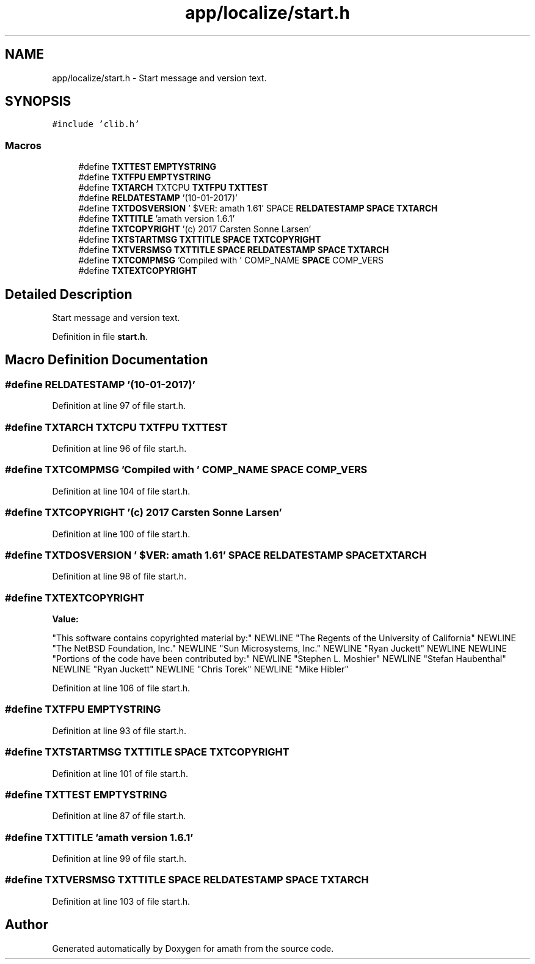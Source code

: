 .TH "app/localize/start.h" 3 "Thu Jan 19 2017" "Version 1.6.0" "amath" \" -*- nroff -*-
.ad l
.nh
.SH NAME
app/localize/start.h \- Start message and version text\&.  

.SH SYNOPSIS
.br
.PP
\fC#include 'clib\&.h'\fP
.br

.SS "Macros"

.in +1c
.ti -1c
.RI "#define \fBTXTTEST\fP   \fBEMPTYSTRING\fP"
.br
.ti -1c
.RI "#define \fBTXTFPU\fP   \fBEMPTYSTRING\fP"
.br
.ti -1c
.RI "#define \fBTXTARCH\fP   TXTCPU \fBTXTFPU\fP \fBTXTTEST\fP"
.br
.ti -1c
.RI "#define \fBRELDATESTAMP\fP   '(10\-01\-2017)'"
.br
.ti -1c
.RI "#define \fBTXTDOSVERSION\fP   '\\0$VER: amath 1\&.61' SPACE \fBRELDATESTAMP\fP \fBSPACE\fP \fBTXTARCH\fP"
.br
.ti -1c
.RI "#define \fBTXTTITLE\fP   'amath version 1\&.6\&.1'"
.br
.ti -1c
.RI "#define \fBTXTCOPYRIGHT\fP   '(c) 2017 Carsten Sonne Larsen'"
.br
.ti -1c
.RI "#define \fBTXTSTARTMSG\fP   \fBTXTTITLE\fP \fBSPACE\fP \fBTXTCOPYRIGHT\fP"
.br
.ti -1c
.RI "#define \fBTXTVERSMSG\fP   \fBTXTTITLE\fP \fBSPACE\fP \fBRELDATESTAMP\fP \fBSPACE\fP \fBTXTARCH\fP"
.br
.ti -1c
.RI "#define \fBTXTCOMPMSG\fP   'Compiled with ' COMP_NAME \fBSPACE\fP COMP_VERS"
.br
.ti -1c
.RI "#define \fBTXTEXTCOPYRIGHT\fP"
.br
.in -1c
.SH "Detailed Description"
.PP 
Start message and version text\&. 


.PP
Definition in file \fBstart\&.h\fP\&.
.SH "Macro Definition Documentation"
.PP 
.SS "#define RELDATESTAMP   '(10\-01\-2017)'"

.PP
Definition at line 97 of file start\&.h\&.
.SS "#define TXTARCH   TXTCPU \fBTXTFPU\fP \fBTXTTEST\fP"

.PP
Definition at line 96 of file start\&.h\&.
.SS "#define TXTCOMPMSG   'Compiled with ' COMP_NAME \fBSPACE\fP COMP_VERS"

.PP
Definition at line 104 of file start\&.h\&.
.SS "#define TXTCOPYRIGHT   '(c) 2017 Carsten Sonne Larsen'"

.PP
Definition at line 100 of file start\&.h\&.
.SS "#define TXTDOSVERSION   '\\0$VER: amath 1\&.61' SPACE \fBRELDATESTAMP\fP \fBSPACE\fP \fBTXTARCH\fP"

.PP
Definition at line 98 of file start\&.h\&.
.SS "#define TXTEXTCOPYRIGHT"
\fBValue:\fP
.PP
.nf
"This software contains copyrighted material by:" NEWLINE \
    "The Regents of the University of California" NEWLINE \
    "The NetBSD Foundation, Inc\&." NEWLINE \
    "Sun Microsystems, Inc\&." NEWLINE "Ryan Juckett" NEWLINE NEWLINE \
    "Portions of the code have been contributed by:" NEWLINE \
    "Stephen L\&. Moshier" NEWLINE "Stefan Haubenthal" NEWLINE \
    "Ryan Juckett" NEWLINE "Chris Torek" NEWLINE "Mike Hibler"
.fi
.PP
Definition at line 106 of file start\&.h\&.
.SS "#define TXTFPU   \fBEMPTYSTRING\fP"

.PP
Definition at line 93 of file start\&.h\&.
.SS "#define TXTSTARTMSG   \fBTXTTITLE\fP \fBSPACE\fP \fBTXTCOPYRIGHT\fP"

.PP
Definition at line 101 of file start\&.h\&.
.SS "#define TXTTEST   \fBEMPTYSTRING\fP"

.PP
Definition at line 87 of file start\&.h\&.
.SS "#define TXTTITLE   'amath version 1\&.6\&.1'"

.PP
Definition at line 99 of file start\&.h\&.
.SS "#define TXTVERSMSG   \fBTXTTITLE\fP \fBSPACE\fP \fBRELDATESTAMP\fP \fBSPACE\fP \fBTXTARCH\fP"

.PP
Definition at line 103 of file start\&.h\&.
.SH "Author"
.PP 
Generated automatically by Doxygen for amath from the source code\&.
